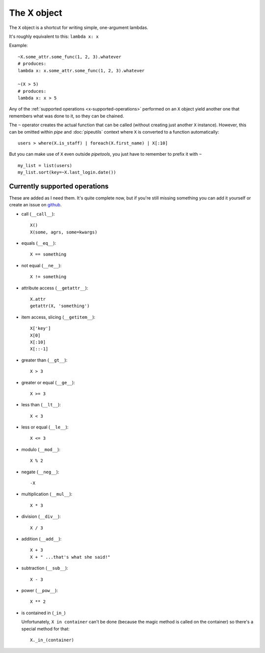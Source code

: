 The X object
============

The ``X`` object is a shortcut for writing simple, one-argument lambdas.

It's roughly equivalent to this: ``lambda x: x``

Example::

    ~X.some_attr.some_func(1, 2, 3).whatever
    # produces:
    lambda x: x.some_attr.some_func(1, 2, 3).whatever

    ~(X > 5)
    # produces:
    lambda x: x > 5


Any of the :ref:`supported operations <x-supported-operations>` performed on an
``X`` object yield another one that remembers what was done to it, so they
can be chained.

The ``~`` operator creates the actual function that can be called (without
creating just another ``X`` instance). However, this can be omitted within
*pipe* and :doc:`pipeutils` context where ``X`` is converted to a function
automatically::

    users > where(X.is_staff) | foreach(X.first_name) | X[:10]


But you can make use of ``X`` even outside *pipetools*, you just have to
remember to prefix it with ``~``

::

    my_list = list(users)
    my_list.sort(key=~X.last_login.date())



.. _x-supported-operations:

Currently supported operations
------------------------------

These are added as I need them. It's quite complete now, but if you're still
missing something you can add it yourself or create an issue on github_.

.. _github: https://github.com/0101/pipetools


* call (``__call__``)::

    X()
    X(some, agrs, some=kwargs)


* equals (``__eq__``)::

    X == something


* not equal (``__ne__``)::

    X != something


* attribute access (``__getattr__``)::

    X.attr
    getattr(X, 'something')


* item access, slicing (``__getitem__``)::

    X['key']
    X[0]
    X[:10]
    X[::-1]


* greater than (``__gt__``)::

    X > 3


* greater or equal (``__ge__``)::

    X >= 3


* less than (``__lt__``)::

    X < 3


* less or equal (``__le__``)::

    X <= 3


* modulo (``__mod__``)::

    X % 2


* negate (``__neg__``)::

    -X


* multiplication (``__mul__``)::

    X * 3


* division (``__div__``)::

    X / 3


* addition (``__add__``)::

    X + 3
    X + " ...that's what she said!"


* subtraction (``__sub__``)::

    X - 3


* power (``__pow__``)::

    X ** 2


* is contained in (``_in_``)

  Unfortunately, ``X in container`` can't be done (because the magic method is
  called on the container) so there's a special method for that::

        X._in_(container)
